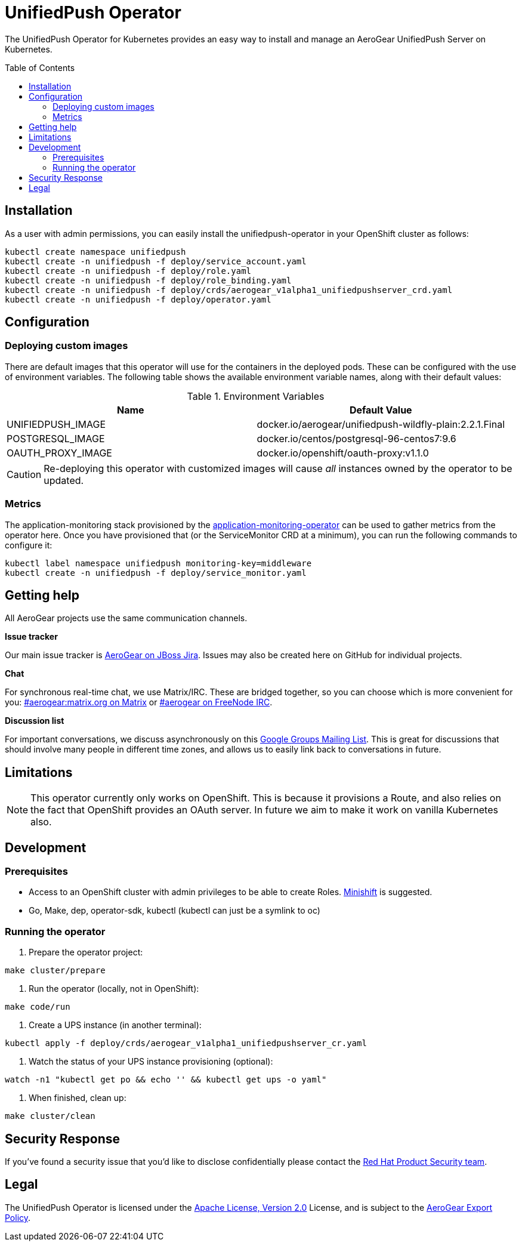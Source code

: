 :toc:
:toc-placement!:

// gEmoji for admonitions, see
// https://gist.github.com/dcode/0cfbf2699a1fe9b46ff04c41721dda74#admonitions
ifdef::env-github[]
:tip-caption: :bulb:
:note-caption: :information_source:
:important-caption: :heavy_exclamation_mark:
:caution-caption: :fire:
:warning-caption: :warning:
endif::[]

// Links (alphabetical order)
:apache_license: http://www.apache.org/licenses/LICENSE-2.0[Apache License, Version 2.0]
:application_monitoring_operator: https://github.com/integr8ly/application-monitoring-operator[application-monitoring-operator]
:code_of_conduct: link:CODE_OF_CONDUCT.md[Contributor Code of Conduct]
:export_policy: https://aerogear.org/legal/export.html[AeroGear Export Policy]
:aerogear_freenode: irc://irc.freenode.net/aerogear[#aerogear on FreeNode IRC]
:aerogear_jira: https://issues.jboss.org/projects/AEROGEAR/issues[AeroGear on JBoss Jira]
:aerogear_matrix: https://matrix.to/#/!IipcvbGVqkiTUQauSC:matrix.org[#aerogear:matrix.org on Matrix]
:mailing_list: https://groups.google.com/forum/#!forum/aerogear[Google Groups Mailing List]
:minishift: https://github.com/minishift/minishift[Minishift]
:rh_product_security: https://access.redhat.com/security/team/contact[Red Hat Product Security team]

= UnifiedPush Operator

The UnifiedPush Operator for Kubernetes provides an easy way to
install and manage an AeroGear UnifiedPush Server on Kubernetes.

toc::[]

== Installation

As a user with admin permissions, you can easily install the
unifiedpush-operator in your OpenShift cluster as follows:

....
kubectl create namespace unifiedpush
kubectl create -n unifiedpush -f deploy/service_account.yaml
kubectl create -n unifiedpush -f deploy/role.yaml
kubectl create -n unifiedpush -f deploy/role_binding.yaml
kubectl create -n unifiedpush -f deploy/crds/aerogear_v1alpha1_unifiedpushserver_crd.yaml
kubectl create -n unifiedpush -f deploy/operator.yaml
....

== Configuration

=== Deploying custom images

There are default images that this operator will use for the
containers in the deployed pods. These can be configured with the use
of environment variables. The following table shows the available
environment variable names, along with their default values:

.Environment Variables
|===
|Name |Default Value

|UNIFIEDPUSH_IMAGE
|docker.io/aerogear/unifiedpush-wildfly-plain:2.2.1.Final

|POSTGRESQL_IMAGE
|docker.io/centos/postgresql-96-centos7:9.6

|OAUTH_PROXY_IMAGE
|docker.io/openshift/oauth-proxy:v1.1.0
|===

CAUTION: Re-deploying this operator with customized images will cause
_all_ instances owned by the operator to be updated.

=== Metrics

The application-monitoring stack provisioned by the
{application_monitoring_operator} can be used to gather metrics from
the operator here.  Once you have provisioned that (or the
ServiceMonitor CRD at a minimum), you can run the following commands
to configure it:

....
kubectl label namespace unifiedpush monitoring-key=middleware
kubectl create -n unifiedpush -f deploy/service_monitor.yaml
....

== Getting help

All AeroGear projects use the same communication channels.

*Issue tracker*

Our main issue tracker is {aerogear_jira}. Issues may also be created
here on GitHub for individual projects.

*Chat*

For synchronous real-time chat, we use Matrix/IRC. These are bridged
together, so you can choose which is more convenient for you:
{aerogear_matrix} or {aerogear_freenode}.

*Discussion list*

For important conversations, we discuss asynchronously on this
{mailing_list}. This is great for discussions that should involve many
people in different time zones, and allows us to easily link back to
conversations in future.

== Limitations

// https://issues.jboss.org/browse/AEROGEAR-9162
[NOTE]
====
This operator currently only works on OpenShift. This is because it
provisions a Route, and also relies on the fact that OpenShift
provides an OAuth server. In future we aim to make it work on vanilla
Kubernetes also.
====

== Development

=== Prerequisites

- Access to an OpenShift cluster with admin privileges to be able to
  create Roles.  {minishift} is suggested.

- Go, Make, dep, operator-sdk, kubectl (kubectl can just be a symlink
  to oc)

=== Running the operator

1. Prepare the operator project:

....
make cluster/prepare
....

2. Run the operator (locally, not in OpenShift):

....
make code/run
....

3. Create a UPS instance (in another terminal):

....
kubectl apply -f deploy/crds/aerogear_v1alpha1_unifiedpushserver_cr.yaml
....

4. Watch the status of your UPS instance provisioning (optional):

....
watch -n1 "kubectl get po && echo '' && kubectl get ups -o yaml"
....

5. When finished, clean up:

....
make cluster/clean
....

== Security Response

If you've found a security issue that you'd like to disclose
confidentially please contact the {rh_product_security}.

== Legal

The UnifiedPush Operator is licensed under the {apache_license}
License, and is subject to the {export_policy}.
